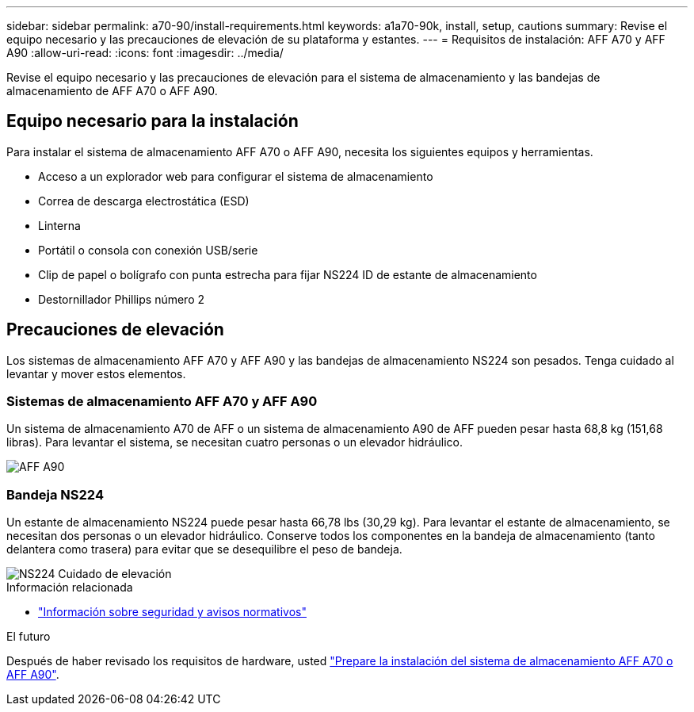 ---
sidebar: sidebar 
permalink: a70-90/install-requirements.html 
keywords: a1a70-90k, install, setup, cautions 
summary: Revise el equipo necesario y las precauciones de elevación de su plataforma y estantes. 
---
= Requisitos de instalación: AFF A70 y AFF A90
:allow-uri-read: 
:icons: font
:imagesdir: ../media/


[role="lead"]
Revise el equipo necesario y las precauciones de elevación para el sistema de almacenamiento y las bandejas de almacenamiento de AFF A70 o AFF A90.



== Equipo necesario para la instalación

Para instalar el sistema de almacenamiento AFF A70 o AFF A90, necesita los siguientes equipos y herramientas.

* Acceso a un explorador web para configurar el sistema de almacenamiento
* Correa de descarga electrostática (ESD)
* Linterna
* Portátil o consola con conexión USB/serie
* Clip de papel o bolígrafo con punta estrecha para fijar NS224 ID de estante de almacenamiento
* Destornillador Phillips número 2




== Precauciones de elevación

Los sistemas de almacenamiento AFF A70 y AFF A90 y las bandejas de almacenamiento NS224 son pesados. Tenga cuidado al levantar y mover estos elementos.



=== Sistemas de almacenamiento AFF A70 y AFF A90

Un sistema de almacenamiento A70 de AFF o un sistema de almacenamiento A90 de AFF pueden pesar hasta 68,8 kg (151,68 libras). Para levantar el sistema, se necesitan cuatro personas o un elevador hidráulico.

image::../media/drw_a70-90_weight_icon_ieops-1730.svg[AFF A90]



=== Bandeja NS224

Un estante de almacenamiento NS224 puede pesar hasta 66,78 lbs (30,29 kg). Para levantar el estante de almacenamiento, se necesitan dos personas o un elevador hidráulico. Conserve todos los componentes en la bandeja de almacenamiento (tanto delantera como trasera) para evitar que se desequilibre el peso de bandeja.

image::../media/drw_ns224_lifting_weight_ieops-1716.svg[NS224 Cuidado de elevación]

.Información relacionada
* https://library.netapp.com/ecm/ecm_download_file/ECMP12475945["Información sobre seguridad y avisos normativos"^]


.El futuro
Después de haber revisado los requisitos de hardware, usted link:install-prepare.html["Prepare la instalación del sistema de almacenamiento AFF A70 o AFF A90"].
